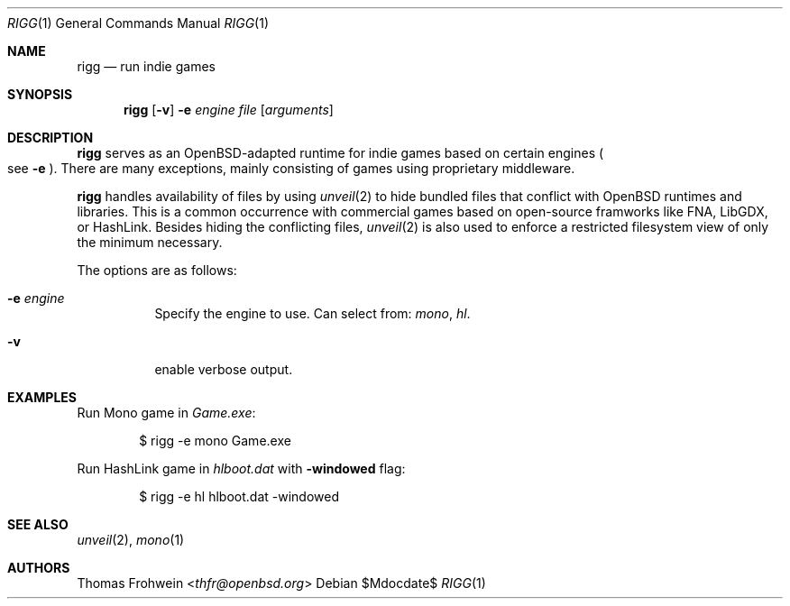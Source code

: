 .Dd $Mdocdate$
.Dt RIGG 1
.Os
.Sh NAME
.Nm rigg
.Nd run indie games
.Sh SYNOPSIS
.Nm rigg
.Op Fl v
.Fl e Ar engine
.Ar file
.Op Ar arguments
.Sh DESCRIPTION
.Nm
serves as an OpenBSD-adapted runtime for indie games based on certain engines
.Po
see
.Fl e
.Pc .
There are many exceptions, mainly consisting of games using proprietary middleware.
.Pp
.Nm
handles availability of files by using
.Xr unveil 2
to hide bundled files that conflict with OpenBSD runtimes and libraries.
This is a common occurrence with commercial games based on open-source
framworks like FNA, LibGDX, or HashLink.
Besides hiding the conflicting files,
.Xr unveil 2
is also used to enforce a restricted filesystem view of only the
minimum necessary.
.Pp
The options are as follows:
.Bl -tag -width Ds
.It Fl e Ar engine
Specify the engine to use. Can select from:
.Ar mono ,
.Ar hl .
.It Fl v
enable verbose output.
.El
.\" .Sh FILES
.\" .Sh EXIT STATUS
.\" For sections 1, 6, and 8 only.
.Sh EXAMPLES
Run Mono game in
.Pa Game.exe :
.Bd -literal -offset indent
$ rigg -e mono Game.exe
.Ed
.Pp
Run HashLink game in
.Pa hlboot.dat
with
.Fl windowed
flag:
.Bd -literal -offset indent
$ rigg -e hl hlboot.dat -windowed
.Ed
.Sh SEE ALSO
.Xr unveil 2 ,
.Xr mono 1
.\" .Sh HISTORY
.Sh AUTHORS
.An -nosplit
.An Thomas Frohwein Aq Mt thfr@openbsd.org
.\" .Sh CAVEATS
.\" .Sh BUGS
.\" .Sh SECURITY CONSIDERATIONS
.\" Not used in OpenBSD.
